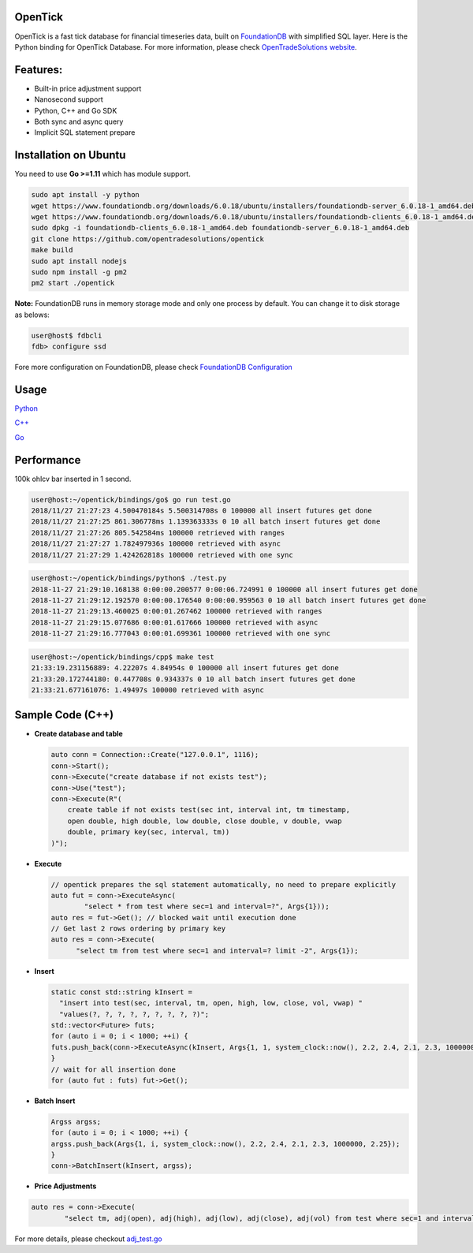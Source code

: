 
OpenTick
========


.. image:: https://github.com/opentradesolutions/opentrade/raw/master/web/img/ot.png
   :target: https://github.com/opentradesolutions/opentrade/raw/master/web/img/ot.png
   :alt: OpenTrade Logo


OpenTick is a fast tick database for financial timeseries data, built on `FoundationDB <https://www.foundationdb.org/>`_ with simplified SQL layer. Here is the Python binding for OpenTick Database. For more information, please check `OpenTradeSolutions website <http://opentradesolutions.com>`_.

Features:
=========


* Built-in price adjustment support
* Nanosecond support
* Python, C++ and Go SDK
* Both sync and async query
* Implicit SQL statement prepare

Installation on Ubuntu
======================

You need to use **Go >=1.11** which has module support.

.. code-block:: bash

   sudo apt install -y python
   wget https://www.foundationdb.org/downloads/6.0.18/ubuntu/installers/foundationdb-server_6.0.18-1_amd64.deb
   wget https://www.foundationdb.org/downloads/6.0.18/ubuntu/installers/foundationdb-clients_6.0.18-1_amd64.deb
   sudo dpkg -i foundationdb-clients_6.0.18-1_amd64.deb foundationdb-server_6.0.18-1_amd64.deb
   git clone https://github.com/opentradesolutions/opentick
   make build
   sudo apt install nodejs
   sudo npm install -g pm2
   pm2 start ./opentick

**Note:** FoundationDB runs in memory storage mode and only one process by default. You can change it to disk storage as belows:

.. code-block:: bash

   user@host$ fdbcli
   fdb> configure ssd

Fore more configuration on FoundationDB, please check `FoundationDB Configuration <https://apple.github.io/foundationdb/configuration.html>`_

Usage
=====

`Python <https://github.com/opentradesolutions/opentick/blob/master/bindings/python/test.py>`_

`C++ <https://github.com/opentradesolutions/opentick/blob/master/bindings/cpp/test.cc>`_

`Go <https://github.com/opentradesolutions/opentick/blob/master/bindings/go/test.go>`_

Performance
===========

100k ohlcv bar inserted in 1 second.

.. code-block:: bash

   user@host:~/opentick/bindings/go$ go run test.go
   2018/11/27 21:27:23 4.500470184s 5.500314708s 0 100000 all insert futures get done
   2018/11/27 21:27:25 861.306778ms 1.139363333s 0 10 all batch insert futures get done
   2018/11/27 21:27:26 805.542584ms 100000 retrieved with ranges
   2018/11/27 21:27:27 1.782497936s 100000 retrieved with async
   2018/11/27 21:27:29 1.424262818s 100000 retrieved with one sync

.. code-block:: bash

   user@host:~/opentick/bindings/python$ ./test.py
   2018-11-27 21:29:10.168138 0:00:00.200577 0:00:06.724991 0 100000 all insert futures get done
   2018-11-27 21:29:12.192570 0:00:00.176540 0:00:00.959563 0 10 all batch insert futures get done
   2018-11-27 21:29:13.460025 0:00:01.267462 100000 retrieved with ranges
   2018-11-27 21:29:15.077686 0:00:01.617666 100000 retrieved with async
   2018-11-27 21:29:16.777043 0:00:01.699361 100000 retrieved with one sync

.. code-block:: bash

   user@host:~/opentick/bindings/cpp$ make test
   21:33:19.231156889: 4.22207s 4.84954s 0 100000 all insert futures get done
   21:33:20.172744180: 0.447708s 0.934337s 0 10 all batch insert futures get done
   21:33:21.677161076: 1.49497s 100000 retrieved with async

Sample Code (C++)
=================


* 
  **Create database and table**

  .. code-block:: C++

     auto conn = Connection::Create("127.0.0.1", 1116);
     conn->Start();
     conn->Execute("create database if not exists test");
     conn->Use("test");
     conn->Execute(R"(
         create table if not exists test(sec int, interval int, tm timestamp,
         open double, high double, low double, close double, v double, vwap
         double, primary key(sec, interval, tm))
     )");

* 
  **Execute**

  .. code-block:: C++

     // opentick prepares the sql statement automatically, no need to prepare explicitly
     auto fut = conn->ExecuteAsync(
             "select * from test where sec=1 and interval=?", Args{1}));
     auto res = fut->Get(); // blocked wait until execution done
     // Get last 2 rows ordering by primary key
     auto res = conn->Execute(
           "select tm from test where sec=1 and interval=? limit -2", Args{1});

* 
  **Insert**

  .. code-block:: C++

     static const std::string kInsert =
       "insert into test(sec, interval, tm, open, high, low, close, vol, vwap) "
       "values(?, ?, ?, ?, ?, ?, ?, ?, ?)";
     std::vector<Future> futs;
     for (auto i = 0; i < 1000; ++i) {
     futs.push_back(conn->ExecuteAsync(kInsert, Args{1, 1, system_clock::now(), 2.2, 2.4, 2.1, 2.3, 1000000, 2.25}));
     }
     // wait for all insertion done
     for (auto fut : futs) fut->Get();

* 
  **Batch Insert**

  .. code-block:: C++

     Argss argss;
     for (auto i = 0; i < 1000; ++i) {
     argss.push_back(Args{1, i, system_clock::now(), 2.2, 2.4, 2.1, 2.3, 1000000, 2.25});
     }
     conn->BatchInsert(kInsert, argss);

* 
  **Price Adjustments**

.. code-block:: C++

   auto res = conn->Execute(
           "select tm, adj(open), adj(high), adj(low), adj(close), adj(vol) from test where sec=1 and interval=? limit -2", Args{1});

For more details, please checkout `adj_test.go <https://github.com/opentradesolutions/opentick/blob/master/adj_test.go>`_


